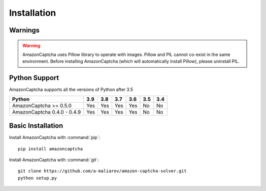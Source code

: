 Installation
============

Warnings
--------

.. warning:: AmazonCaptcha uses Pillow library to operate with images. Pillow and PIL cannot co-exist in the same environment. Before installing AmazonCaptcha (which will automatically install Pillow), please uninstall PIL.

Python Support
--------------

AmazonCaptcha supports all the versions of Python after 3.5

+-----------------------------+-------+-------+-------+-------+-------+-------+
| **Python**                  |**3.9**|**3.8**|**3.7**|**3.6**|**3.5**|**3.4**|
+-----------------------------+-------+-------+-------+-------+-------+-------+
| AmazonCaptcha >= 0.5.0      |  Yes  |  Yes  |  Yes  |  Yes  |  No   |  No   |
+-----------------------------+-------+-------+-------+-------+-------+-------+
| AmazonCaptcha 0.4.0 - 0.4.9 |  Yes  |  Yes  |  Yes  |  Yes  |  No   |  No   |
+-----------------------------+-------+-------+-------+-------+-------+-------+

Basic Installation
------------------

Install AmazonCaptcha with :command:`pip`::

    pip install amazoncaptcha

Install AmazonCaptcha with :command:`git`::

    git clone https://github.com/a-maliarov/amazon-captcha-solver.git
    python setup.py
